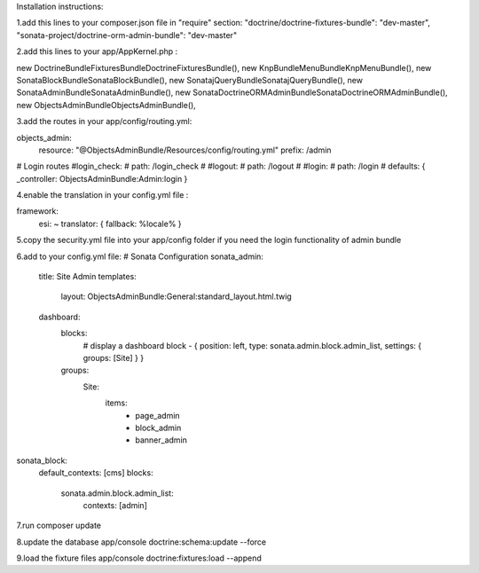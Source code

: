 Installation instructions:

1.add this lines to your composer.json file in "require" section:
"doctrine/doctrine-fixtures-bundle": "dev-master",
"sonata-project/doctrine-orm-admin-bundle": "dev-master"

2.add this lines to your app/AppKernel.php :

new Doctrine\Bundle\FixturesBundle\DoctrineFixturesBundle(),
new Knp\Bundle\MenuBundle\KnpMenuBundle(),
new Sonata\BlockBundle\SonataBlockBundle(),
new Sonata\jQueryBundle\SonatajQueryBundle(),
new Sonata\AdminBundle\SonataAdminBundle(),
new Sonata\DoctrineORMAdminBundle\SonataDoctrineORMAdminBundle(),
new Objects\AdminBundle\ObjectsAdminBundle(),

3.add the routes in your app/config/routing.yml:

objects_admin:
    resource: "@ObjectsAdminBundle/Resources/config/routing.yml"
    prefix:   /admin

# Login routes
#login_check:
#    path:  /login_check
#
#logout:
#    path:  /logout
#
#login:
#    path:  /login
#    defaults: { _controller: ObjectsAdminBundle:Admin:login }

4.enable the translation in your config.yml file :

framework:
    esi:             ~
    translator:      { fallback: %locale% }

5.copy the security.yml file into your app/config folder if you need the login functionality of admin bundle

6.add to your config.yml file:
# Sonata Configuration
sonata_admin:
    title: Site Admin
    templates:
        layout: ObjectsAdminBundle:General:standard_layout.html.twig

    dashboard:
        blocks:
            # display a dashboard block
            - { position: left, type: sonata.admin.block.admin_list, settings: { groups: [Site] } }

        groups:
            Site:
                items:
                    - page_admin
                    - block_admin
                    - banner_admin

sonata_block:
    default_contexts: [cms]
    blocks:
        sonata.admin.block.admin_list:
            contexts:   [admin]

7.run composer update

8.update the database
app/console doctrine:schema:update --force

9.load the fixture files
app/console doctrine:fixtures:load --append
